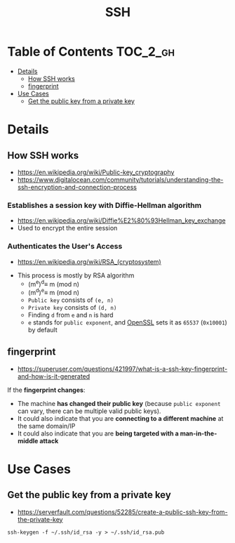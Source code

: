 #+TITLE: SSH

* Table of Contents :TOC_2_gh:
 - [[#details][Details]]
   - [[#how-ssh-works][How SSH works]]
   - [[#fingerprint][fingerprint]]
 - [[#use-cases][Use Cases]]
   - [[#get-the-public-key-from-a-private-key][Get the public key from a private key]]

* Details
** How SSH works
- https://en.wikipedia.org/wiki/Public-key_cryptography
- https://www.digitalocean.com/community/tutorials/understanding-the-ssh-encryption-and-connection-process

*** Establishes a session key with Diffie-Hellman algorithm
- https://en.wikipedia.org/wiki/Diffie%E2%80%93Hellman_key_exchange
- Used to encrypt the entire session

[[file:img/screenshot_2017-06-18_10-24-59.png]]

*** Authenticates the User's Access
- https://en.wikipedia.org/wiki/RSA_(cryptosystem)
[[file:img/screenshot_2017-06-18_10-28-42.png]]

- This process is mostly by RSA algorithm
  - (m^{e})^{d}\equiv m (mod n) 
  - (m^{d})^{e}\equiv m (mod n)
  - ~Public key~ consists of ~(e, n)~
  - ~Private key~ consists of ~(d, n)~
  - Finding ~d~ from ~e~ and ~n~ is hard
  - ~e~ stands for ~public exponent~, and [[https://github.com/openssl/openssl/blob/52df25cf2e656146cb3b206d8220124f0417d03f/include/openssl/rsa.h#L46][OpenSSL]] sets it as ~65537~ (~0x10001~) by default

** fingerprint
- https://superuser.com/questions/421997/what-is-a-ssh-key-fingerprint-and-how-is-it-generated

If the *fingerprint changes*:
- The machine *has changed their public key* (because ~public exponent~ can vary, there can be multiple valid public keys).
- It could also indicate that you are *connecting to a different machine* at the same domain/IP
- It could also indicate that you are *being targeted with a man-in-the-middle attack*

* Use Cases
** Get the public key from a private key
- https://serverfault.com/questions/52285/create-a-public-ssh-key-from-the-private-key

#+BEGIN_SRC shell
  ssh-keygen -f ~/.ssh/id_rsa -y > ~/.ssh/id_rsa.pub
#+END_SRC
